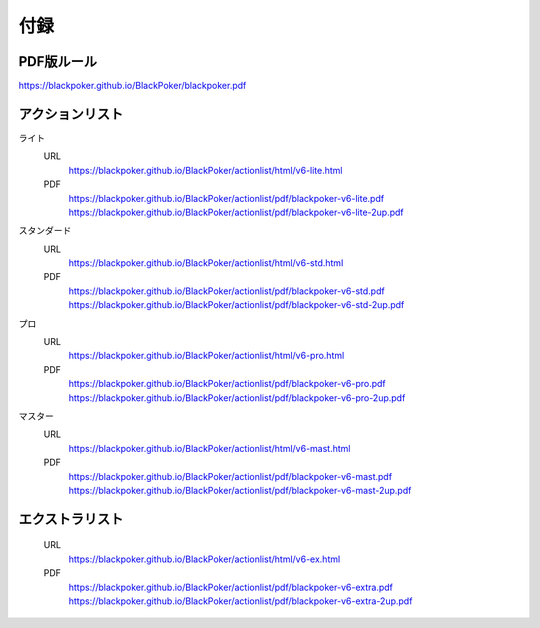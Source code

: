 ==============================
付録
==============================

PDF版ルール
==============================
https://blackpoker.github.io/BlackPoker/blackpoker.pdf

アクションリスト
==============================

ライト
    URL 
        https://blackpoker.github.io/BlackPoker/actionlist/html/v6-lite.html

    PDF 
        https://blackpoker.github.io/BlackPoker/actionlist/pdf/blackpoker-v6-lite.pdf
        https://blackpoker.github.io/BlackPoker/actionlist/pdf/blackpoker-v6-lite-2up.pdf

スタンダード
    URL
        https://blackpoker.github.io/BlackPoker/actionlist/html/v6-std.html
    PDF 
        https://blackpoker.github.io/BlackPoker/actionlist/pdf/blackpoker-v6-std.pdf
        https://blackpoker.github.io/BlackPoker/actionlist/pdf/blackpoker-v6-std-2up.pdf

プロ
    URL 
        https://blackpoker.github.io/BlackPoker/actionlist/html/v6-pro.html
    PDF 
        https://blackpoker.github.io/BlackPoker/actionlist/pdf/blackpoker-v6-pro.pdf
        https://blackpoker.github.io/BlackPoker/actionlist/pdf/blackpoker-v6-pro-2up.pdf

マスター
    URL 
        https://blackpoker.github.io/BlackPoker/actionlist/html/v6-mast.html
    PDF 
        https://blackpoker.github.io/BlackPoker/actionlist/pdf/blackpoker-v6-mast.pdf
        https://blackpoker.github.io/BlackPoker/actionlist/pdf/blackpoker-v6-mast-2up.pdf

エクストラリスト
==============================
    URL 
        https://blackpoker.github.io/BlackPoker/actionlist/html/v6-ex.html
    PDF 
        https://blackpoker.github.io/BlackPoker/actionlist/pdf/blackpoker-v6-extra.pdf
        https://blackpoker.github.io/BlackPoker/actionlist/pdf/blackpoker-v6-extra-2up.pdf

.. todo:: URLを記載

  
   
